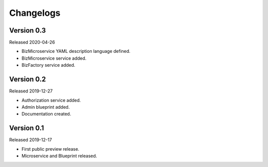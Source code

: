 .. _changelog:

Changelogs
==========


Version 0.3
^^^^^^^^^^^

Released 2020-04-26

* BizMicroservice YAML description language defined.
* BizMicroservice service added.
* BizFactory service added.

Version 0.2
^^^^^^^^^^^

Released 2019-12-27

* Authorization service added.
* Admin blueprint added.
* Documentation created.

Version 0.1
^^^^^^^^^^^

Released 2019-12-17

* First public preview release.
* Microservice and Blueprint released.

